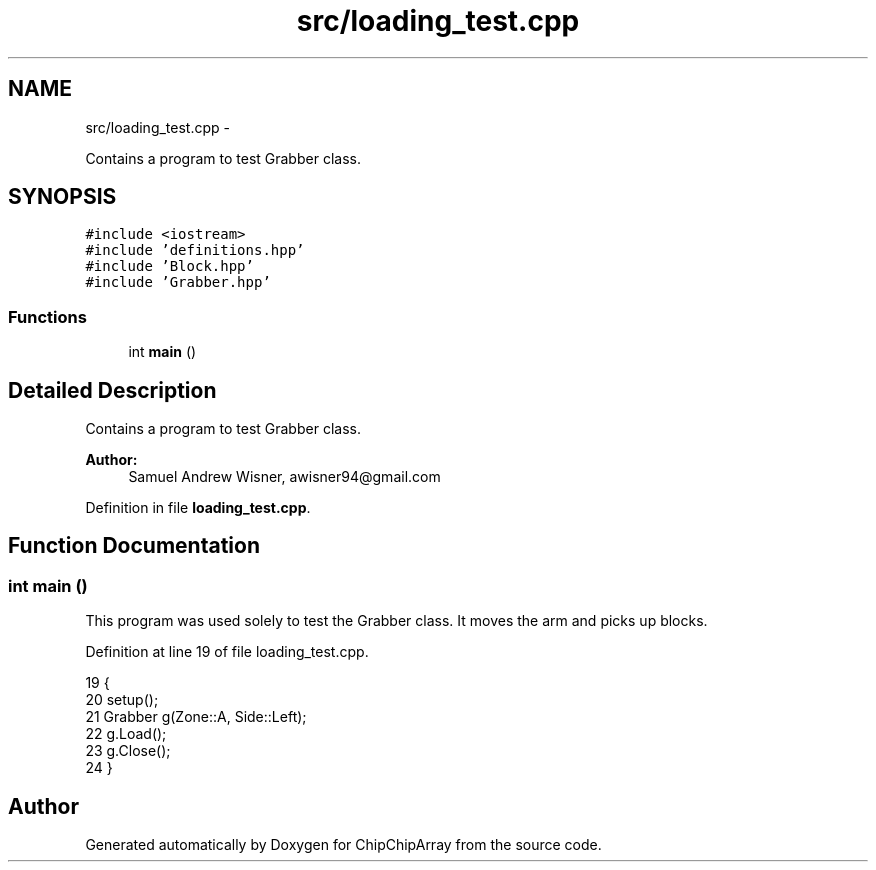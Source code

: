 .TH "src/loading_test.cpp" 3 "Fri Apr 22 2016" "ChipChipArray" \" -*- nroff -*-
.ad l
.nh
.SH NAME
src/loading_test.cpp \- 
.PP
Contains a program to test Grabber class\&.  

.SH SYNOPSIS
.br
.PP
\fC#include <iostream>\fP
.br
\fC#include 'definitions\&.hpp'\fP
.br
\fC#include 'Block\&.hpp'\fP
.br
\fC#include 'Grabber\&.hpp'\fP
.br

.SS "Functions"

.in +1c
.ti -1c
.RI "int \fBmain\fP ()"
.br
.in -1c
.SH "Detailed Description"
.PP 
Contains a program to test Grabber class\&. 


.PP
\fBAuthor:\fP
.RS 4
Samuel Andrew Wisner, awisner94@gmail.com 
.RE
.PP

.PP
Definition in file \fBloading_test\&.cpp\fP\&.
.SH "Function Documentation"
.PP 
.SS "int main ()"
This program was used solely to test the Grabber class\&. It moves the arm and picks up blocks\&. 
.PP
Definition at line 19 of file loading_test\&.cpp\&.
.PP
.nf
19            {
20     setup();
21     Grabber g(Zone::A, Side::Left);
22     g\&.Load();
23     g\&.Close();
24 }
.fi
.SH "Author"
.PP 
Generated automatically by Doxygen for ChipChipArray from the source code\&.
